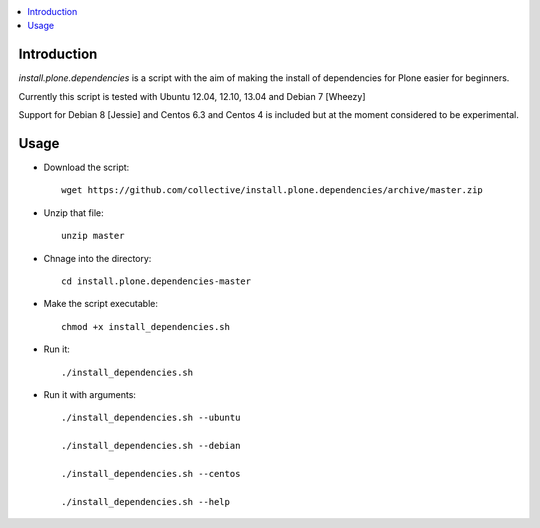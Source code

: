 .. contents :: :local:


Introduction
--------------

*install.plone.dependencies* is a script with the aim of making the install of dependencies for Plone easier for beginners.

Currently this script is tested with Ubuntu 12.04, 12.10, 13.04 and Debian 7 [Wheezy]

Support for Debian 8 [Jessie] and Centos 6.3 and Centos 4 is included but at
the moment considered to be experimental.

Usage
------

* Download the script::

    wget https://github.com/collective/install.plone.dependencies/archive/master.zip

* Unzip that file::

    unzip master

* Chnage into the directory::

    cd install.plone.dependencies-master

* Make the script executable::

    chmod +x install_dependencies.sh

* Run it::

    ./install_dependencies.sh

* Run it with arguments::

   ./install_dependencies.sh --ubuntu

   ./install_dependencies.sh --debian

   ./install_dependencies.sh --centos

   ./install_dependencies.sh --help
